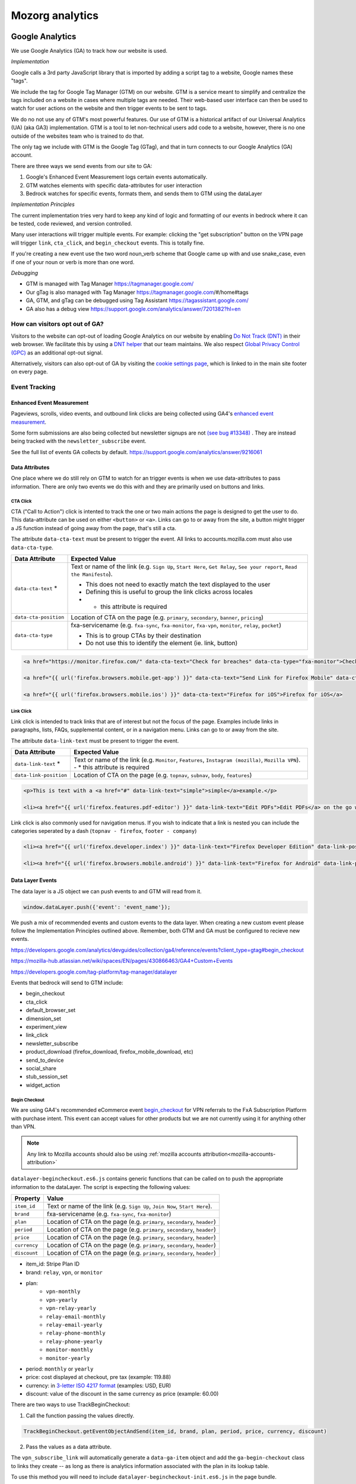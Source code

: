 .. This Source Code Form is subject to the terms of the Mozilla Public
.. License, v. 2.0. If a copy of the MPL was not distributed with this
.. file, You can obtain one at https://mozilla.org/MPL/2.0/.

.. _analytics:

=================
Mozorg analytics
=================

Google Analytics
****************

We use Google Analytics (GA) to track how our website is used.

*Implementation*

Google calls a 3rd party JavaScript library that is imported by adding a script tag to a website,
Google names these "tags".

We include the tag for Google Tag Manager (GTM) on our website. GTM is a service meant to simplify and centralize
the tags included on a website in cases where multiple tags are needed. Their web-based user interface can then be
used to watch for user actions on the website and then trigger events to be sent to tags.

We do no not use any of GTM's most powerful features. Our use of GTM is a historical artifact of our
Universal Analytics (UA) (aka GA3) implementation. GTM is a tool to let non-technical users add code to a website, however,
there is no one outside of the websites team who is trained to do that.

The only tag we include with GTM is the Google Tag (GTag), and that in turn connects to our Google Analytics (GA) account.

There are three ways we send events from our site to GA:

1. Google's Enhanced Event Measurement logs certain events automatically.
2. GTM watches elements with specific data-attributes for user interaction
3. Bedrock watches for specific events, formats them, and sends them to GTM using the dataLayer

*Implementation Principles*

The current implementation tries very hard to keep any kind of logic and formatting of our events in bedrock where it can be
tested, code reviewed, and version controlled.

Many user interactions will trigger multiple events. For example: clicking the "get subscription" button on the VPN page will
trigger ``link``, ``cta_click``, and ``begin_checkout`` events. This is totally fine.

If you're creating a new event use the two word noun_verb scheme that Google came up with and use snake_case,
even if one of your noun or verb is more than one word.

*Debugging*

- GTM is managed with Tag Manager https://tagmanager.google.com/
- Our gTag is also managed with Tag Manager https://tagmanager.google.com/#/home#tags
- GA, GTM, and gTag can be debugged using Tag Assistant https://tagassistant.google.com/
- GA also has a debug view https://support.google.com/analytics/answer/7201382?hl=en


How can visitors opt out of GA?
-------------------------------

Visitors to the website can opt-out of loading Google Analytics on our
website by enabling `Do Not Track (DNT)`_ in their web browser. We
facilitate this by using a `DNT helper`_ that our team maintains. We
also respect `Global Privacy Control (GPC)`_ as an additional opt-out
signal.

Alternatively, visitors can also opt-out of GA by visiting the
`cookie settings page`_, which is linked to in the main site
footer on every page.

Event Tracking
--------------

Enhanced Event Measurement
~~~~~~~~~~~~~~~~~~~~~~~~~~

Pageviews, scrolls, video events, and outbound link clicks are being collected using GA4's `enhanced event measurement`_.

Some form submissions are also being collected but newsletter signups are not `(see bug #13348)`_ . They are instead
being tracked with the ``newsletter_subscribe`` event.

See the full list of events GA collects by default. https://support.google.com/analytics/answer/9216061

Data Attributes
~~~~~~~~~~~~~~~

One place where we do still rely on GTM to watch for an trigger events is when we use data-attributes to pass
information. There are only two events we do this with and they are primarily used on buttons and links.


CTA Click
"""""""""

CTA ("Call to Action") click is intented to track the one or two main actions the page is designed to get the user
to do. This data-attribute can be used on either ``<button>`` or ``<a>``. Links can go to or away from the site,
a button might trigger a JS function instead of going away from the page, that's still a cta.

The attribute ``data-cta-text`` must be present to trigger the event. All links to accounts.mozilla.com must also use ``data-cta-type``.

+-----------------------+----------------------------------------------------------------------------------+
| Data Attribute        | Expected Value                                                                   |
+=======================+==================================================================================+
| ``data-cta-text`` *   | Text or name of the link (e.g. ``Sign Up``, ``Start Here``, ``Get Relay``,       |
|                       | ``See your report``, ``Read the Manifesto``).                                    |
|                       |                                                                                  |
|                       | - This does not need to exactly match the text displayed to the user             |
|                       | - Defining this is useful to group the link clicks across locales                |
|                       | - * this attribute is required                                                   |
+-----------------------+----------------------------------------------------------------------------------+
| ``data-cta-position`` | Location of CTA on the page (e.g. ``primary``, ``secondary``, ``banner``,        |
|                       | ``pricing``)                                                                     |
+-----------------------+----------------------------------------------------------------------------------+
| ``data-cta-type``     | fxa-servicename (e.g. ``fxa-sync``, ``fxa-monitor``, ``fxa-vpn``, ``monitor``,   |
|                       | ``relay``, ``pocket``)                                                           |
|                       |                                                                                  |
|                       | - This is to group CTAs by their destination                                     |
|                       | - Do not use this to identify the element (ie. link, button)                     |
+-----------------------+----------------------------------------------------------------------------------+



.. code-block:: html

    <a href="https://monitor.firefox.com/" data-cta-text="Check for breaches" data-cta-type="fxa-monitor">Check for breaches</a>

    <a href="{{ url('firefox.browsers.mobile.get-app') }}" data-cta-text="Send Link for Firefox Mobile" data-cta-position="banner">Send me a link</a>

    <a href="{{ url('firefox.browsers.mobile.ios') }}" data-cta-text="Firefox for iOS">Firefox for iOS</a>


Link Click
""""""""""

Link click is intended to track links that are of interest but not the focus of the page. Examples include links in paragraphs,
lists, FAQs, supplemental content, or in a navigation menu. Links can go to or away from the site.

The attribute ``data-link-text`` must be present to trigger the event.

+-----------------------+------------------------------------------------------------------------------------------------+
| Data Attribute        | Expected Value                                                                                 |
+=======================+================================================================================================+
| ``data-link-text`` *  | Text or name of the link (e.g. ``Monitor``, ``Features``, ``Instagram (mozilla)``,             |
|                       | ``Mozilla VPN``).                                                                              |
|                       | - * this attribute is required                                                                 |
+-----------------------+------------------------------------------------------------------------------------------------+
| ``data-link-position``| Location of CTA on the page (e.g. ``topnav``, ``subnav``, ``body``, ``features``)              |
+-----------------------+------------------------------------------------------------------------------------------------+

.. code-block:: html

    <p>This is text with a <a href="#" data-link-text="simple">simple</a>example.</p>

    <li><a href="{{ url('firefox.features.pdf-editor') }}" data-link-text="Edit PDFs">Edit PDFs</a> on the go within your Firefox browser window.</li>


Link click is also commonly used for navigation menus. If you wish to indicate that a link is nested you can include the categories
seperated by a dash (``topnav - firefox``, ``footer - company``)

.. code-block:: html

    <li><a href="{{ url('firefox.developer.index') }}" data-link-text="Firefox Developer Edition" data-link-position="footer">{{ ftl('footer-developer-edition') }}</a></li>

    <li><a href="{{ url('firefox.browsers.mobile.android') }}" data-link-text="Firefox for Android" data-link-position="topnav - firefox"></li>


Data Layer Events
~~~~~~~~~~~~~~~~~

The data layer is a JS object we can push events to and GTM will read from it.

.. code-block:: js

    window.dataLayer.push({'event': 'event_name'});

We push a mix of recommended events and custom events to the data layer. When creating a new custom event please follow the
Implementation Principles outlined above. Remember, both GTM and GA must be configured to recieve new events.

https://developers.google.com/analytics/devguides/collection/ga4/reference/events?client_type=gtag#begin_checkout

https://mozilla-hub.atlassian.net/wiki/spaces/EN/pages/430866463/GA4+Custom+Events

https://developers.google.com/tag-platform/tag-manager/datalayer


Events that bedrock will send to GTM include:

- begin_checkout
- cta_click
- default_browser_set
- dimension_set
- experiment_view
- link_click
- newsletter_subscribe
- product_download (firefox_download, firefox_mobile_download, etc)
- send_to_device
- social_share
- stub_session_set
- widget_action


Begin Checkout
""""""""""""""

We are using GA4's recommended eCommerce event `begin_checkout`_ for VPN referrals to the FxA Subscription Platform with purchase intent.
This event can accept values for other products but we are not currently using it for anything other than VPN.

.. Note::

    Any link to Mozilla accounts should also be using :ref:`mozilla accounts attribution<mozilla-accounts-attribution>`


``datalayer-begincheckout.es6.js`` contains generic functions that can be called on to push the appropriate information to the dataLayer. The
script is expecting the following values:


+---------------+----------------------------------------------------------------------------------+
| Property      | Value                                                                            |
+===============+==================================================================================+
| ``item_id``   | Text or name of the link (e.g. ``Sign Up``, ``Join Now``, ``Start Here``).       |
+---------------+----------------------------------------------------------------------------------+
| ``brand``     | fxa-servicename (e.g. ``fxa-sync``, ``fxa-monitor``)                             |
+---------------+----------------------------------------------------------------------------------+
| ``plan``      | Location of CTA on the page (e.g. ``primary``, ``secondary``, ``header``)        |
+---------------+----------------------------------------------------------------------------------+
| ``period``    | Location of CTA on the page (e.g. ``primary``, ``secondary``, ``header``)        |
+---------------+----------------------------------------------------------------------------------+
| ``price``     | Location of CTA on the page (e.g. ``primary``, ``secondary``, ``header``)        |
+---------------+----------------------------------------------------------------------------------+
| ``currency``  | Location of CTA on the page (e.g. ``primary``, ``secondary``, ``header``)        |
+---------------+----------------------------------------------------------------------------------+
| ``discount``  | Location of CTA on the page (e.g. ``primary``, ``secondary``, ``header``)        |
+---------------+----------------------------------------------------------------------------------+


- item_id: Stripe Plan ID
- brand: ``relay``, ``vpn``, or ``monitor``
- plan:
   - ``vpn-monthly``
   - ``vpn-yearly``
   - ``vpn-relay-yearly``
   - ``relay-email-monthly``
   - ``relay-email-yearly``
   - ``relay-phone-monthly``
   - ``relay-phone-yearly``
   - ``monitor-monthly``
   - ``monitor-yearly``
- period: ``monthly`` or ``yearly``
- price: cost displayed at checkout, pre tax (example: 119.88)
- currency: in `3-letter ISO 4217 format`_ (examples: USD, EUR)
- discount: value of the discount in the same currency as price (example: 60.00)


There are two ways to use TrackBeginCheckout:

1) Call the function passing the values directly.

.. code-block:: javascript

    TrackBeginCheckout.getEventObjectAndSend(item_id, brand, plan, period, price, currency, discount)

2) Pass the values as a data attribute.

The ``vpn_subscribe_link`` will automatically generate a ``data-ga-item`` object
and add the ``ga-begin-checkout`` class to links they create -- as long as there is analytics information
associated with the plan in its lookup table.

To use this method you will need to include ``datalayer-begincheckout-init.es6.js`` in the page bundle.

.. code-block:: html

    <a href="{{ fxa link }}"
        class="ga-begin-checkout"
        data-ga-item="{
            'id' : 'price_1Iw7qSJNcmPzuWtRMUZpOwLm',
            'brand' : 'vpn',
            'plan' : 'vpn',
            'period' : 'monthly',
            'price' : '9.99',
            'discount' : '0',
            'currency' : 'USD'
        }"
    >
        Get monthly plan
    </a>



Default Browser
"""""""""""""""

Trigger this event when a user sets their default browser to Firefox. It's an important conversion for us!

.. code-block:: javascript

    window.dataLayer.push({
        event: 'default_browser_set',
    });



Newsletter Subscribe
""""""""""""""""""""


Product Downloads
"""""""""""""""""

.. Important::

    VPN support has not been added. Firefox, Firefox Mobile, Focus, Klar, and Pocket are currently supported.

When the user signals their intent do install one of our products we log a download event named for the product.
This intent could be: clicking an app store badge, triggering a file download, or sending themselves the link
using the send to device widget. The events are in the format [product name]_download and all function the same.
So they use the same JavaScript "TrackProductDownload". For this documentation the following custom events will be
talked about as `product_download` :

- `firefox_download`
- `firefox_mobile_download`
- `focus_download`
- `klar_download`
- `pocket_download`

Properties for use with `product_download` (not all products will have all options):

- product (one of: firefox, firefox_mobile, focus, klar, pocket, vpn)
- platform **optional** (one of: win, win-msi, win64, win64-msi, win64-aarch64, macos, linux, linux64, android, ios)
- method (one of: site, store, or adjust)
- release_channel **optional** (one of: release, esr, devedition, beta, nightly)
- download_language **optional** (example: en-CA)

There are two ways to use TrackProductDownload:

1) Call the function, passing it the same URL you are sending the user to:

.. code-block:: javascript

    TrackProductDownload.sendEventFromURL(downloadURL);

2) Add a class to the link:

.. code-block:: html

    <a href="{{ link }}" class="ga-product-download">Link text</a>

You do NOT need to include ``datalayer-productdownload-init.es6.js`` in the page bundle, it is already included
in the site bundle.

.. Note::

    Most apps listed in *appstores.py* are supported but you may still want to check that the URL
    you are tracking is identified as valid in ```isValidDownloadURL``` and will be recognized by ```getEventFromUrl``.


If you would like to track something as a download that is not currently in the *appstores.py* you can
get and send the event object manually. This most often happens with adjust links generated for specific campaigns:

.. code-block:: javascript

    let customEventObject = TrackProductDownload.getEventObject(
            'firefox_mobile',
            '', // if you are not redirecting to a specific store, leave platform empty
            'adjust'
        );
    TrackProductDownload.sendEvent(customEventObject);


.. Note::

    Calling TrackProductDownload will also fire an event named `product_download` so two events are being logged for each product download.
    This is because prior to Feb 2024 we only used one unified product download event and did not have the individual product download
    events yet. The split events are considered easier to deal with for reporting purposes inside GA4. Some data science dashboards
    use `product_download` because it has existed longer. Ideally, we will remove it some day.


Send to Device
""""""""""""""

Social Share
""""""""""""


Stub Session Set
""""""""""""""""



Widget Action
"""""""""""""

We are using the custom event ``widget_action`` to track the behaviour of javascript widgets.

**How do you chose between ``widget_action`` and ``cta_click``?**

+-------------------------------------------------+-------------------------------------------------+
| widget_action                                   | cta_click                                       |
+=================================================+=================================================+
| The action is specific or unique.               | The action is "click".                          |
|                                                 |                                                 |
| *(Only the language switcher changes*           |                                                 |
| *the page language.)*                           |                                                 |
+-------------------------------------------------+-------------------------------------------------+
| The user does not leave the page.               | It sends the user somewhere else.               |
+-------------------------------------------------+-------------------------------------------------+
| It requires Javascript to work.                 | No JS required.                                 |
+-------------------------------------------------+-------------------------------------------------+
| It can perform several actions.                 | It does one action.                             |
|                                                 |                                                 |
| *(A modal can be opened and closed.)*           |                                                 |
+-------------------------------------------------+-------------------------------------------------+
| There could be several on the page              | There could be several on the page              |
| doing different things.                         | doing the same thing.                           |
|                                                 |                                                 |
| *(An accordion list of FAQs)*                   | *(A download button in the header and footer.)* |
+-------------------------------------------------+-------------------------------------------------+


Properties for use with `widget_action` (not all widgets will use all options):

- type
    - **Required.**
    - The type of widget.
    - Examples: "modal", "protection report", "affiliate notification", "help icon".
    - *Avoid “button” or “link”. If you want to track a link or button use `cta_click`.*
- action
    - **Required.**
    - The thing that happened.
    - Examples: "open", "accept", "timeout", "vote up".
    - *Avoid “click”. If you want to track a click use `cta_click`.*
- text
    - How is this action labeled to the user?
    - Examples: "Okay", "Check your protection report", "Get the app"
- name
    - Give the widget a name.
    - You probably only need this optional attribute if the `text` value is not enough to tell the widgets apart.
    - This can help you group actions from the same widget, or make it easier to find the widget in the reports.
    - The dashes are not required but they're allowed if you want to match the element class or ID.
    - Examples: "dad-joke-banner", "focus-qr-code", "Join Firefox Modal"
- non_interaction (boolean)
    - True if the action was triggered by something other than a user gesture.
    - If it's not included we assume the value is *false*

To use ``widget_action`` push your event to the ``dataLayer``:

.. code-block:: js

    window.dataLayer.push({
        event: 'widget_action',
        type: 'banner',
        action: 'accept',
        name: 'dad-jokes-banner'
    });

    window.dataLayer.push({
        event: 'widget_action',
        type: 'modal',
        action: 'open',
        name: 'help-icon'
        text: 'Get Browser Help'
    });

    window.dataLayer.push({
        event: 'widget_action',
        type: 'vote',
        action: 'helpful',
        name: 'vpn-resource-center'
        text: 'What is an IP address?'
    });

    window.dataLayer.push({
        event: 'widget_action',
        type: 'details',
        action: 'open',
        name: 'relay-faq'
        text: 'Where is Relay available?'
    });



Dimension Set
"""""""""""""

When using GA4 through GTM there isn’t a way to set user scoped custom dimensions without an accompanying event.
The custom event we use for this is `dimension_set`.

.. code-block:: javascript

    window.dataLayer.push({
        event: 'dimension_set',
        firefox_is_default: true
    });

User scoped custom dimensions must be configured in GA4. The list of supported custom dimensions is:

- `firefox_is_default` (boolean)
- `firefox_is_signed_in` (boolean)



Glean
*****

In addition to GA, Bedrock also runs a parallel web analytics
implementation using Mozilla's own `Glean`_ telemetry
:abbr:`SDK (Software Development Kit)`.

One advantage to Glean is that it is a first-party solution, meaning
that we have full control over the data we collect and how it is used.
It is also less likely to be blocked by ad blockers or privacy tools.

Using Glean's standardized schema for data collection, we can also take
advantage of automated dashboard creation in Looker (see below), which
makes it easier to query data than some other tools such as GA4's
default dashboard.

Where can I query Glean data?
-----------------------------

The easiest place to view Glean data is in Looker:

- `Website sessions dashboard`_
- `Event monitoring dashboard`_

If you need more detailed queries, you can click "Explore from here" from within
each visualization to create your own queries.

It is also possible to create more complex queries for raw Glean events using any
of our standard Telemetry tools. The easiest way to do this is via the
`Glean Dictionary`_. For example, if you view the `page load ping`_, you will see a
table in the "Access" section (see screenshot below) that contains different
links to query the event data.

.. image:: ../images/glean-dictionary.png
    :alt: Screenshot of the 'Access' table in the Glean Dictionary

Filtering out non-production pings
~~~~~~~~~~~~~~~~~~~~~~~~~~~~~~~~~~

Bedrock automatically sets an ``app_channel`` tag with a value of either ``prod`` or
``non-prod``, depending on the environment. This is present in all pings in the
``client_info`` section, and is useful for filtering out non-production data
in telemetry dashboards.

If you are viewing one of the dashboards linked above, make sure you set the
``app_channel`` filter to ``prod`` to only see production data.

Recording page load events
--------------------------

Glean automatically records a page load event when the page is loaded. This event
contains basic information about the page, such as the URL, the page title, and the
referrer. The page load event is recorded in the ``glean.page_load`` event. Each page
load event is associated with a unique ``glean.page_id`` metric, which is used to
group all events related to a single page view / session.

Recording click events
----------------------

Glean will automatically record click events on any HTML element that has at least
one of the following data attributes:

- ``data-glean-id``: A string indicating an identifier of the clicked element.
- ``data-glean-type``: A string indicating the type of the clicked element.
- ``data-glean-label``: A string indicating the label of the clicked element.

Each click event will also record a ``glean.page_id`` metric, so that we can associate
the click event with the page view that triggered it.

Bedrock also has a custom ``Mozilla.Glean.clickEvent()`` helper that can be used
to record click events directly via JavaScript:

.. code-block:: javascript

    if (typeof window.Mozilla.Glean !== 'undefined') {
        window.Mozilla.Glean.clickEvent({
            id: 'firefox_download',
            type: 'macos',
            label: 'release'
        });
    }

.. Important::

    When calling ``Mozilla.Glean.clickEvent()`` directly, make sure to always
    check if the ``Mozilla.Glean`` object is defined first.

Defining additional metrics and pings
-------------------------------------

Outside of the standard page load and click event metrics recorded by Glean,
any additional metrics we send to the Glean pipeline is defined in
:abbr:`YAML (Yet Another Markup Language)` schema files in the ``./glean/``
project root directory. The ``metrics.yaml`` file defines all the different
metrics types and events we record.

.. Note::

   Before running any Glean commands locally, always make sure you have first
   activated your virtual environment by running ``pyenv activate bedrock``.

When Bedrock starts, we automatically run ``npm run glean`` which parses these
schema files and then generates some JavaScript library code in
``./media/js/libs/glean/``. This library code is not committed to the repository
on purpose, in order to avoid people altering it and becoming out of sync with
the schema. This library code is then imported into our Glean analytics code in
``./media/js/glean/``, which is where we initiate page views and capture click
events.

Running ``npm run glean`` can also be performed independently of starting bedrock.
It will also first lint the schema files.

.. Important::

    All metrics and events we add to the YAML file first undergo a `data review`_
    before being recorded in production. Additionally changes or updates to existing
    metrics should also undergo a data review.

Debugging pings
---------------

Glean supports debugging pings via a set of flags that can be enabled directly
in the browser's web console.

- ``window.Glean.setLogPings(true)`` (enable verbose ping logging in the web console).
- ``window.Glean.setDebugViewTag('bedrock')`` (send pings to the `Glean debug dashboard`_
  with the tag name ``bedrock``).
- You can also use ``window.Glean.debugSession()`` for automatically opening a link to
  the Debug Ping Viewer with your current session selected.

.. Note::

    After enabling Glean debugging in the web console, it will be remembered
    when navigating across pages using ``sessionStorage``. To stop debugging,
    you need to either close the browser tab, or delete the items from
    ``sessionStorage``. You can disable ping logging by calling
    ``window.Glean.setLogPings(false)``.

How can visitors opt out of Glean?
----------------------------------

Website visitors can opt out of Glean by visiting the `cookie settings page`_,
which is linked to in the main site footer on every page. Clicking opt-out will set a
cookie which Glean checks for before initializing on page load.

.. _Google Tag Manager (GTM): https://tagmanager.google.com/
.. _Google Analytics: https://analytics.google.com/
.. _enhanced event measurement: https://support.google.com/analytics/answer/9216061
.. _begin_checkout: https://developers.google.com/analytics/devguides/collection/ga4/reference/events?client_type=gtm#begin_checkout
.. _3-letter ISO 4217 format: https://en.wikipedia.org/wiki/ISO_4217#Active_codes
.. _(See Bug #13348): https://github.com/mozilla/bedrock/issues/13348
.. _Do Not Track (DNT): https://support.mozilla.org/kb/how-do-i-turn-do-not-track-feature
.. _Global Privacy Control (GPC): https://developer.mozilla.org/docs/Web/API/Navigator/globalPrivacyControl
.. _DNT helper: https://github.com/mozmeao/dnt-helper
.. _Glean: https://mozilla.github.io/glean.js/
.. _Glean debug dashboard: https://debug-ping-preview.firebaseapp.com/
.. _data review: https://wiki.mozilla.org/Data_Collection
.. _cookie settings page: https://www.mozilla.org/privacy/websites/cookie-settings/
.. _Website sessions dashboard: https://mozilla.cloud.looker.com/dashboards/websites::website_sessions?App%20ID=bedrock&Submission%20Date=7%20day&Country%20Name=&External%20Referrer=&App%20Channel=prod&UA%20-%20Browser=&Traffic%20Source=
.. _Event monitoring dashboard: https://mozilla.cloud.looker.com/dashboards/1452?Event+Name=%22glean.page_load%22&App+Name=www.mozilla.org&Window+Start+Time=28+days&Channel=prod
.. _Glean Dictionary: https://dictionary.telemetry.mozilla.org/apps/bedrock
.. _page load ping: https://dictionary.telemetry.mozilla.org/apps/bedrock/metrics/glean_page_load
